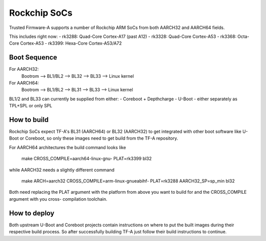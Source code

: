 Rockchip SoCs
=============

Trusted Firmware-A supports a number of Rockchip ARM SoCs from both
AARCH32 and AARCH64 fields.

This includes right now:
-  rk3288: Quad-Core Cortex-A17 (past A12)
-  rk3328: Quad-Core Cortex-A53
-  rk3368: Octa-Core Cortex-A53
-  rk3399: Hexa-Core Cortex-A53/A72


Boot Sequence
-------------

For AARCH32:
    Bootrom --> BL1/BL2 --> BL32 --> BL33 --> Linux kernel

For AARCH64:
    Bootrom --> BL1/BL2 --> BL31 --> BL33 --> Linux kernel

BL1/2 and BL33 can currently be supplied from either:
-  Coreboot + Depthcharge
-  U-Boot - either separately as TPL+SPL or only SPL


How to build
------------

Rockchip SoCs expect TF-A's BL31 (AARCH64) or BL32 (AARCH32) to get
integrated with other boot software like U-Boot or Coreboot, so only
these images need to get build from the TF-A repository.

For AARCH64 architectures the build command looks like

    make CROSS_COMPILE=aarch64-linux-gnu- PLAT=rk3399 bl32

while AARCH32 needs a slightly different command

    make ARCH=aarch32 CROSS_COMPILE=arm-linux-gnueabihf- PLAT=rk3288 AARCH32_SP=sp_min bl32

Both need replacing the PLAT argument with the platform from above you
want to build for and the CROSS_COMPILE argument with you cross-
compilation toolchain.


How to deploy
-------------

Both upstream U-Boot and Coreboot projects contain instructions on where
to put the built images during their respective build process.
So after successfully building TF-A just follow their build instructions
to continue.
